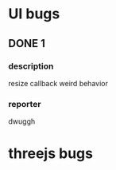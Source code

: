 * UI bugs
** DONE 1
   CLOSED: [2020-04-29 Wed 16:06] SCHEDULED: <2020-04-29 Wed>
*** description
    resize callback weird behavior
*** reporter
    dwuggh

* threejs bugs
